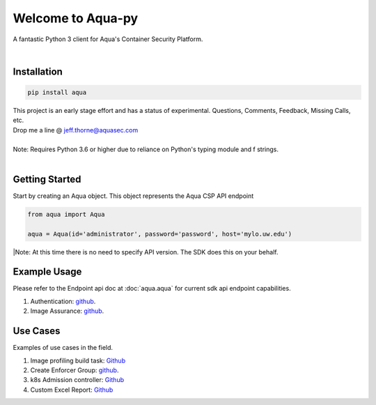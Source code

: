 .. aqua-py documentation master file, created by
   sphinx-quickstart on Tue Sept 17, 2019
   You can adapt this file completely to your liking, but it should at least
   contain the root `toctree` directives...



Welcome to Aqua-py
==================

A fantastic Python 3 client for Aqua's Container Security Platform.

|

Installation
------------

.. code-block:: python

   pip install aqua

| This project is an early stage effort and has a status of experimental. Questions, Comments, Feedback, Missing Calls, etc.
| Drop me a line @ jeff.thorne@aquasec.com


|
| Note: Requires Python 3.6 or higher due to reliance on Python's typing module and f strings.
|


Getting Started
---------------
Start by creating an Aqua object. This object represents the Aqua CSP API endpoint

.. code-block:: python

   from aqua import Aqua

   aqua = Aqua(id='administrator', password='password', host='mylo.uw.edu')

|Note: At this time there is no need to specify API version. The SDK does this on your behalf.


Example Usage
--------------
Please refer to the Endpoint api doc at :doc:`aqua.aqua` for current sdk api endpoint capabilities.

1. Authentication: `github <https://github.com/aquasecurity/aqua-py/blob/master/examples/authentication.py/>`_.
2. Image Assurance: `github <https://github.com/aquasecurity/aqua-py/blob/master/examples/image_assurance.py/>`_.


Use Cases
---------

Examples of use cases in the field.

1. Image profiling build task: `Github <https://github.com/jeffthorne/aqua_examples>`_
2. Create Enforcer Group: `github <https://github.com/aquasecurity/aqua-py/blob/master/examples/create_enforcer_group.py/>`_.
3. k8s Admission controller: `Github <https://github.com/jeffthorne/rancher-admission-webhook>`_
4. Custom Excel Report: `Github <https://github.com/jeffthorne/aqua-reports>`_


